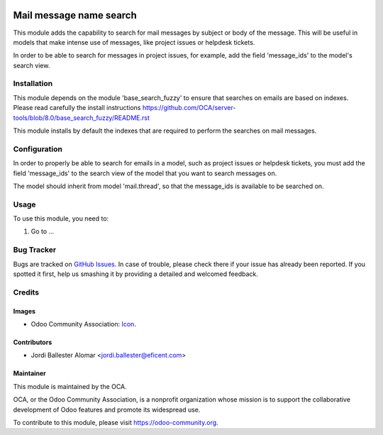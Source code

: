 .. image:: https://img.shields.io/badge/licence-AGPL--3-blue.svg
   :target: http://www.gnu.org/licenses/agpl-3.0-standalone.html
   :alt: License: AGPL-3

========================
Mail message name search
========================

This module adds the capability to search for mail messages by subject or
body of the message. This will be useful in models that make intense use of
messages, like project issues or helpdesk tickets.

In order to be able to search for messages in project issues, for example,
add the field 'message_ids' to the model's search view.


Installation
============

This module depends on the module 'base_search_fuzzy' to ensure that
searches on emails are based on indexes. Please read carefully the install
instructions https://github.com/OCA/server-tools/blob/8.0/base_search_fuzzy/README.rst

This module installs by default the indexes that are required to
perform the searches on mail messages.


Configuration
=============

In order to properly be able to search for emails in a model, such as
project issues or helpdesk tickets, you must add the
field 'message_ids' to the search view of the model that you want to search
messages on.

The model should inherit from model 'mail.thread', so that the message_ids
is available to be searched on.

Usage
=====

To use this module, you need to:

#. Go to ...

.. image:: https://odoo-community.org/website/image/ir.attachment/5784_f2813bd/datas
   :alt: Try me on Runbot
   :target: https://runbot.odoo-community.org/runbot/server-tools/8.0

Bug Tracker
===========

Bugs are tracked on `GitHub Issues
<https://github.com/OCA/{project_repo}/issues>`_. In case of trouble, please
check there if your issue has already been reported. If you spotted it first,
help us smashing it by providing a detailed and welcomed feedback.

Credits
=======

Images
------

* Odoo Community Association: `Icon <https://github.com/OCA/maintainer-tools/blob/master/template/module/static/description/icon.svg>`_.

Contributors
------------

* Jordi Ballester Alomar <jordi.ballester@eficent.com>

Maintainer
----------

.. image:: https://odoo-community.org/logo.png
   :alt: Odoo Community Association
   :target: https://odoo-community.org

This module is maintained by the OCA.

OCA, or the Odoo Community Association, is a nonprofit organization whose
mission is to support the collaborative development of Odoo features and
promote its widespread use.

To contribute to this module, please visit https://odoo-community.org.
